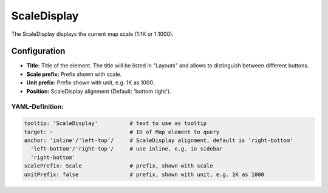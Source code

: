 .. _scaledisplay:

ScaleDisplay
************

The ScaleDisplay displays the current map scale (1:1K or 1:1000).

.. image:: ../../../figures/scaledisplay.png
     :scale: 100

.. image:: ../../../figures/scaledisplay_unit.png
     :scale: 100

Configuration
=============

.. image:: ../../../figures/scaledisplay_configuration.png
     :scale: 80

* **Title:** Title of the element. The title will be listed in "Layouts" and allows to distinguish between different buttons.
* **Scale prefix:** Prefix shown with scale.
* **Unit prefix:** Prefix shown with unit, e.g. 1K as 1000.
* **Position:** ScaleDisplay alignment (Default: 'bottom right').


YAML-Definition:
----------------

.. code-block:: yaml

   tooltip: 'ScaleDisplay'          # text to use as tooltip
   target: ~                        # ID of Map element to query
   anchor: 'inline'/'left-top'/     # ScaleDisplay alignment, default is 'right-bottom'
     'left-bottom'/'right-top'/     # use inline, e.g. in sidebar
     'right-bottom'
   scalePrefix: Scale               # prefix, shown with scale
   unitPrefix: false                # prefix, shown with unit, e.g. 1K as 1000
